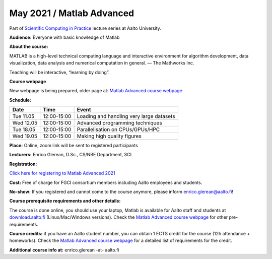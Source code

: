 ==========================
May 2021 / Matlab Advanced
==========================

Part of `Scientific Computing in Practice <https://scicomp.aalto.fi/training/scip/index.html>`__ lecture series at Aalto University.

**Audience:** Everyone with basic knowledge of Matlab

**About the course:**

MATLAB is a high-level technical computing language and interactive environment for algorithm development, data visualization, data analysis and numerical computation in general.  — The Mathworks Inc.

Teaching will be interactive, “learning by doing”.

**Course webpage**

New webpage is being prepared, older page at: `Matlab Advanced course webpage <https://version.aalto.fi/gitlab/eglerean/matlabcourse/tree/master/AY20192020/MatlabAdvanced2020#matlab-advanced-2020-ay-2019-2020>`__

**Schedule:**

+-----------+-------------+--------------------------------------------+
|  Date     |        Time | Event                                      |
+===========+=============+============================================+
| Tue 11.05 | 12:00-15:00 | Loading and handling very large datasets   |
+-----------+-------------+--------------------------------------------+
| Wed 12.05 | 12:00-15:00 | Advanced programming techniques            |
+-----------+-------------+--------------------------------------------+
| Tue 18.05 | 12:00-15:00 | Parallelisation on CPUs/GPUs/HPC           |
+-----------+-------------+--------------------------------------------+
| Wed 19.05 | 12:00-15:00 | Making high quality figures                |
+-----------+-------------+--------------------------------------------+


**Place:** Online, zoom link will be sent to registered participants

**Lecturers:** Enrico Glerean, D.Sc., CS/NBE Department, SCI

**Registration:** 

`Click here for registering to Matlab Advanced 2021 <https://webropol.com/s/matlabAdvanced2021>`__

**Cost:** Free of charge for FGCI consortium members including Aalto employees and students.

**No-show:** If you registered and cannot come to the course anymore, please inform enrico.glerean@aalto.fi!

**Course prerequisite requirements and other details:**

The course is done online, you should use your laptop, Matlab is available for Aalto staff and students at `download.aalto.fi <https://download.aalto.fi/>`__ (Linux/Mac/Windows versions). Check the `Matlab Advanced course webpage <https://version.aalto.fi/gitlab/eglerean/matlabcourse/tree/master/AY20192020/MatlabAdvanced2020#matlab-advanced-2020-ay-2019-2020>`__ for other pre-requirements.

**Course credits:** if you have an Aalto student number, you can obtain 1 ECTS credit for the course (12h attendance + homeworks).  Check the `Matlab Advanced course webpage <https://version.aalto.fi/gitlab/eglerean/matlabcourse/tree/master/AY20192020/MatlabAdvanced2020#matlab-advanced-2020-ay-2019-2020>`__ for a detailed list of requirements for the credit.

**Additional course info at:** enrico.glerean -at- aalto.fi

.. Additional material (e.g. data files and examples) are published at the  `Matlab Advanced course webpage <https://version.aalto.fi/gitlab/eglerean/matlabcourse/tree/master/AY20192020/MatlabAdvanced2020#matlab-advanced-2020-ay-2019-2020>`__
